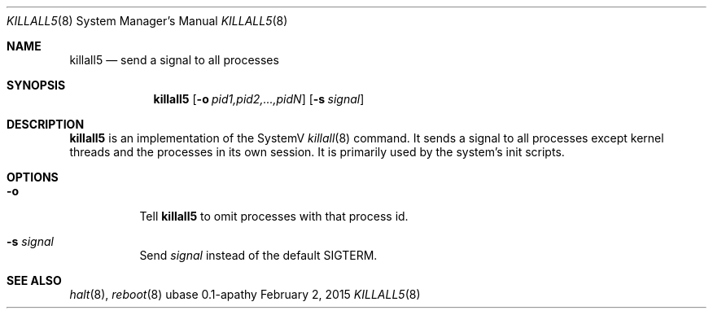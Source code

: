 .Dd February 2, 2015
.Dt KILLALL5 8
.Os ubase 0.1-apathy
.Sh NAME
.Nm killall5
.Nd send a signal to all processes
.Sh SYNOPSIS
.Nm
.Op Fl o Ar pid1,pid2,...,pidN
.Op Fl s Ar signal
.Sh DESCRIPTION
.Nm
is an implementation of the SystemV
.Xr killall 8
command. It sends a signal to all processes except kernel threads and the
processes in its own session. It is primarily used by the system's init
scripts.
.Sh OPTIONS
.Bl -tag -width Ds
.It Fl o
Tell
.Nm
to omit processes with that process id.
.It Fl s Ar signal
Send
.Ar signal
instead of the default SIGTERM.
.El
.Sh SEE ALSO
.Xr halt 8 ,
.Xr reboot 8

